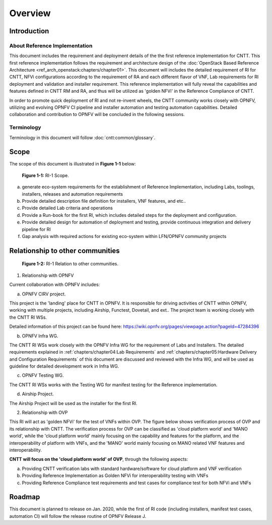 Overview
========

Introduction
------------

About Reference Implementation
~~~~~~~~~~~~~~~~~~~~~~~~~~~~~~

This document includes the requirement and deployment details of the the first reference implementation for CNTT. This first reference implementation follows the requirement and architecture design of the :doc:`OpenStack Based Reference Architecture <ref_arch_openstack:chapters/chapter01>`. This document will includes the detailed requirement of RI for CNTT, NFVi configurations according to the requirement of RA and each different flavor of VNF, Lab requirements for RI deployment and validation and installer requirement. This reference implementation will fully reveal the capabilities and features defined in CNTT RM and RA, and thus will be utilized as 'golden NFVi' in the Reference Compliance of CNTT.

In order to promote quick deployment of RI and not re-invent wheels, the CNTT community works closely with OPNFV, utilizing and evolving OPNFV CI pipeline and installer automation and testing automation capabilities. Detailed collaboration and contribution to OPNFV will be concluded in the following sessions.

Terminology
~~~~~~~~~~~

Terminology in this document will follow :doc:`cntt:common/glossary`.

Scope
-----

The scope of this document is illustrated in **Figure 1-1** below:

.. figure::
    ../figures/ri1_scope.png

    **Figure 1-1:** RI-1 Scope.

a) generate eco-system requirements for the establishment of Reference Implementation, including Labs, toolings, installers, releases and automation requirements

b) Provide detailed description file definition for installers, VNF features, and etc..

c) Provide detailed Lab criteria and operations

d) Provide a Run-book for the first RI, which includes detailed steps for the deployment and configuration.

e) Provide detailed design for automation of deployment and testing, provide continuous integration and delivery pipeline for RI

f) Gap analysis with required actions for existing eco-system within LFN/OPNFV community projects


Relationship to other communities
---------------------------------

.. figure::
    ../figures/ri1_relation.png

    **Figure 1-2:** RI-1 Relation to other communities.


1. Relationship with OPNFV

Current collaboration with OPNFV includes:

a) OPNFV CIRV project.

This project is the 'landing' place for CNTT in OPNFV. It is responsible for driving activities of CNTT within OPNFV, working with multiple projects, including Airship, Functest, Dovetail, and ext.. The project team is working closely with the CNTT RI WSs.

Detailed information of this project can be found here:
https://wiki.opnfv.org/pages/viewpage.action?pageId=47284396

b) OPNFV Infra WG.

The CNTT RI WSs work closely with the OPNFV Infra WG for the requirement of Labs and Installers. The detailed requirements explained in :ref:`chapters/chapter04:Lab Requirements` and :ref:`chapters/chapter05:Hardware Delivery and Configuration Requirements` of this document are discussed and reviewed with the Infra WG, and will be used as guideline for detailed development work in Infra WG.

c) OPNFV Testing WG.

The CNTT RI WSs works with the Testing WG for manifest testing for the Reference implementation.

d) Airship Project.

The Airship Project will be used as the installer for the first RI.

2. Relationship with OVP

This RI will act as 'golden NFVi' for the test of VNFs within OVP. The figure below shows verification process of OVP and its relationship with CNTT. The verification process for OVP can be classified as 'cloud platform world' and 'MANO world', while the 'cloud platform world' mainly focusing on the capability and features for the platform, and the interoperability of platform with VNFs, and the 'MANO' world mainly focusing on MANO related VNF features and interoperability.

**CNTT will focus on the 'cloud platform world' of OVP**, through the following aspects:

a) Providing CNTT verification labs with standard hardware/software for cloud platform and VNF verification

b) Providing Reference Implementation as Golden NFVi for interoperability testing with VNFs

c) Providing Reference Compliance test requirements and test cases for compliance test for both NFVi and VNFs

Roadmap
-------

This document is planned to release on Jan. 2020, while the first of RI code (including installers, manifest test cases, automation CI) will follow the release routine of OPNFV Release J.
